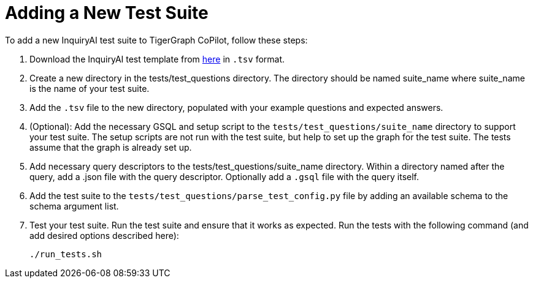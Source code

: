 = Adding a New Test Suite

To add a new InquiryAI test suite to TigerGraph CoPilot,
follow these steps:


1. Download the InquiryAI test template from https://docs.google.com/spreadsheets/d/1wyEgRhWjmgv0xkLQPOIWd00s0FQPgQy_prI5fnSrC5I/edit?usp=sharing[here] in `.tsv` format.

2. Create a new directory in the tests/test_questions directory. The directory should be named suite_name where suite_name is the name of your test suite.

3. Add the `.tsv` file to the new directory, populated with your example questions and expected answers.

4. (Optional): Add the necessary GSQL and setup script to the `tests/test_questions/suite_name` directory to support your test suite.
The setup scripts are not run with the test suite, but help to set up the graph for the test suite.
The tests assume that the graph is already set up.

5. Add necessary query descriptors to the tests/test_questions/suite_name directory. Within a directory named after the query, add a .json file with the query descriptor. Optionally add a `.gsql` file with the query itself.

6. Add the test suite to the `tests/test_questions/parse_test_config.py` file by adding an available schema to the schema argument list.

7. Test your test suite.
Run the test suite and ensure that it works as expected.
Run the tests with the following command (and add desired options described here):
+
[source, python]
----
./run_tests.sh
----

